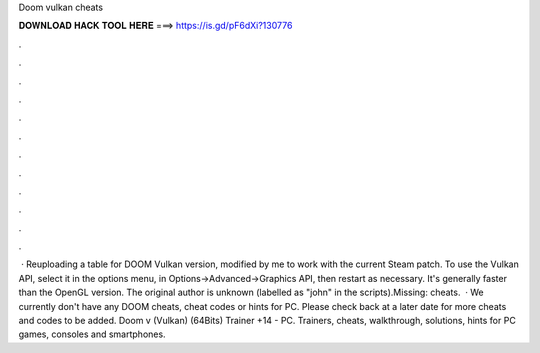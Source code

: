 Doom vulkan cheats

𝐃𝐎𝐖𝐍𝐋𝐎𝐀𝐃 𝐇𝐀𝐂𝐊 𝐓𝐎𝐎𝐋 𝐇𝐄𝐑𝐄 ===> https://is.gd/pF6dXi?130776

.

.

.

.

.

.

.

.

.

.

.

.

 · Reuploading a table for DOOM Vulkan version, modified by me to work with the current Steam patch. To use the Vulkan API, select it in the options menu, in Options->Advanced->Graphics API, then restart as necessary. It's generally faster than the OpenGL version. The original author is unknown (labelled as "john" in the scripts).Missing: cheats.  · We currently don't have any DOOM cheats, cheat codes or hints for PC. Please check back at a later date for more cheats and codes to be added. Doom v (Vulkan) (64Bits) Trainer +14 - PC. Trainers, cheats, walkthrough, solutions, hints for PC games, consoles and smartphones.